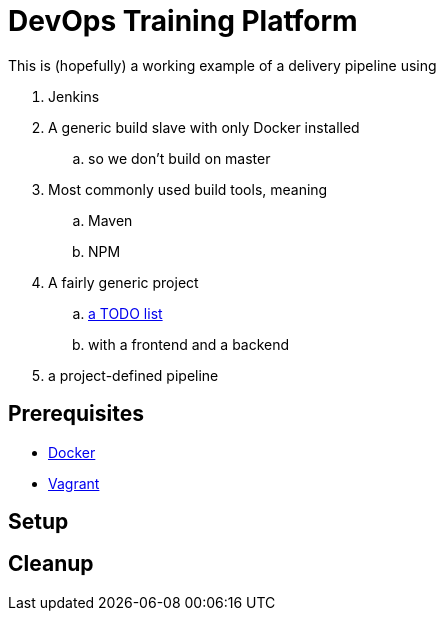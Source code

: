 = DevOps Training Platform

This is (hopefully) a working example of a delivery pipeline using

. Jenkins
. A generic build slave with only Docker installed
.. so we don't build on master
. Most commonly used build tools, meaning
.. Maven
.. NPM
. A fairly generic project
.. https://github.com/cachavezley/devops-training-app[a TODO list]
.. with a frontend and a backend
. a project-defined pipeline

== Prerequisites
* https://docs.docker.com/engine/installation/[Docker]
* https://www.vagrantup.com/[Vagrant]

== Setup

== Cleanup
